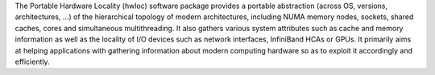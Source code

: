 The Portable Hardware Locality (hwloc) software package provides a portable
abstraction (across OS, versions, architectures, ...) of the hierarchical
topology of modern architectures, including NUMA memory nodes, sockets, shared
caches, cores and simultaneous multithreading. It also gathers various system
attributes such as cache and memory information as well as the locality of I/O
devices such as network interfaces, InfiniBand HCAs or GPUs. It primarily
aims at helping applications with gathering information about modern computing
hardware so as to exploit it accordingly and efficiently.

